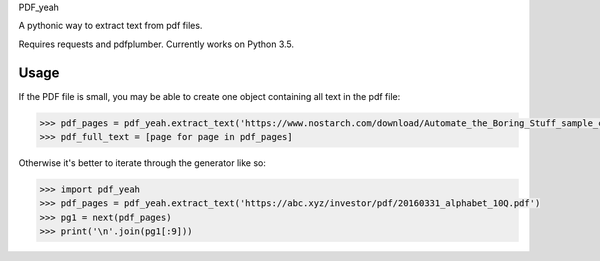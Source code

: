PDF_yeah

A pythonic way to extract text from pdf files.

Requires requests and pdfplumber. Currently works on Python 3.5.

Usage
-----

If the PDF file is small, you may be able to create one object containing all
text in the pdf file:

.. code-block:: python

  >>> pdf_pages = pdf_yeah.extract_text('https://www.nostarch.com/download/Automate_the_Boring_Stuff_sample_ch17.pdf')
  >>> pdf_full_text = [page for page in pdf_pages]

Otherwise it's better to iterate through the generator like so:

.. code-block:: python

  >>> import pdf_yeah
  >>> pdf_pages = pdf_yeah.extract_text('https://abc.xyz/investor/pdf/20160331_alphabet_10Q.pdf')
  >>> pg1 = next(pdf_pages)
  >>> print('\n'.join(pg1[:9]))